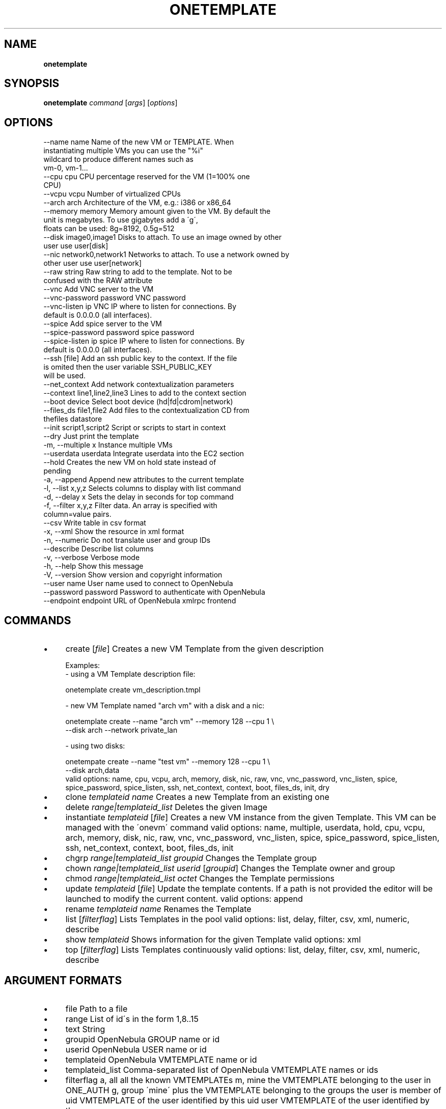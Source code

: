 .\" generated with Ronn/v0.7.3
.\" http://github.com/rtomayko/ronn/tree/0.7.3
.
.TH "ONETEMPLATE" "1" "July 2014" "" "onetemplate(1) -- manages OpenNebula templates"
.
.SH "NAME"
\fBonetemplate\fR
.
.SH "SYNOPSIS"
\fBonetemplate\fR \fIcommand\fR [\fIargs\fR] [\fIoptions\fR]
.
.SH "OPTIONS"
.
.nf

 \-\-name name               Name of the new VM or TEMPLATE\. When
                           instantiating multiple VMs you can use the "%i"
                           wildcard to produce different names such as
                           vm\-0, vm\-1\.\.\.
 \-\-cpu cpu                 CPU percentage reserved for the VM (1=100% one
                           CPU)
 \-\-vcpu vcpu               Number of virtualized CPUs
 \-\-arch arch               Architecture of the VM, e\.g\.: i386 or x86_64
 \-\-memory memory           Memory amount given to the VM\. By default the
                           unit is megabytes\. To use gigabytes add a \'g\',
                           floats can be used: 8g=8192, 0\.5g=512
 \-\-disk image0,image1      Disks to attach\. To use an image owned by other
                           user use user[disk]
 \-\-nic network0,network1   Networks to attach\. To use a network owned by
                           other user use user[network]
 \-\-raw string              Raw string to add to the template\. Not to be
                           confused with the RAW attribute
 \-\-vnc                     Add VNC server to the VM
 \-\-vnc\-password password   VNC password
 \-\-vnc\-listen ip           VNC IP where to listen for connections\. By
                           default is 0\.0\.0\.0 (all interfaces)\.
 \-\-spice                   Add spice server to the VM
 \-\-spice\-password password spice password
 \-\-spice\-listen ip         spice IP where to listen for connections\. By
                           default is 0\.0\.0\.0 (all interfaces)\.
 \-\-ssh [file]              Add an ssh public key to the context\. If the file
                           is omited then the user variable SSH_PUBLIC_KEY
                           will be used\.
 \-\-net_context             Add network contextualization parameters
 \-\-context line1,line2,line3 Lines to add to the context section
 \-\-boot device             Select boot device (hd|fd|cdrom|network)
 \-\-files_ds file1,file2    Add files to the contextualization CD from
                           thefiles datastore
 \-\-init script1,script2    Script or scripts to start in context
 \-\-dry                     Just print the template
 \-m, \-\-multiple x          Instance multiple VMs
 \-\-userdata userdata       Integrate userdata into the EC2 section
 \-\-hold                    Creates the new VM on hold state instead of
                           pending
 \-a, \-\-append              Append new attributes to the current template
 \-l, \-\-list x,y,z          Selects columns to display with list command
 \-d, \-\-delay x             Sets the delay in seconds for top command
 \-f, \-\-filter x,y,z        Filter data\. An array is specified with
                           column=value pairs\.
 \-\-csv                     Write table in csv format
 \-x, \-\-xml                 Show the resource in xml format
 \-n, \-\-numeric             Do not translate user and group IDs
 \-\-describe                Describe list columns
 \-v, \-\-verbose             Verbose mode
 \-h, \-\-help                Show this message
 \-V, \-\-version             Show version and copyright information
 \-\-user name               User name used to connect to OpenNebula
 \-\-password password       Password to authenticate with OpenNebula
 \-\-endpoint endpoint       URL of OpenNebula xmlrpc frontend
.
.fi
.
.SH "COMMANDS"
.
.IP "\(bu" 4
create [\fIfile\fR] Creates a new VM Template from the given description
.
.IP "" 4
.
.nf

Examples:
  \- using a VM Template description file:

    onetemplate create vm_description\.tmpl

  \- new VM Template named "arch vm" with a disk and a nic:

    onetemplate create \-\-name "arch vm" \-\-memory 128 \-\-cpu 1 \e
                       \-\-disk arch \-\-network private_lan

  \- using two disks:

    onetempate create \-\-name "test vm" \-\-memory 128 \-\-cpu 1 \e
                      \-\-disk arch,data
valid options: name, cpu, vcpu, arch, memory, disk, nic, raw, vnc, vnc_password, vnc_listen, spice, spice_password, spice_listen, ssh, net_context, context, boot, files_ds, init, dry
.
.fi
.
.IP "" 0

.
.IP "\(bu" 4
clone \fItemplateid\fR \fIname\fR Creates a new Template from an existing one
.
.IP "\(bu" 4
delete \fIrange|templateid_list\fR Deletes the given Image
.
.IP "\(bu" 4
instantiate \fItemplateid\fR [\fIfile\fR] Creates a new VM instance from the given Template\. This VM can be managed with the \'onevm\' command valid options: name, multiple, userdata, hold, cpu, vcpu, arch, memory, disk, nic, raw, vnc, vnc_password, vnc_listen, spice, spice_password, spice_listen, ssh, net_context, context, boot, files_ds, init
.
.IP "\(bu" 4
chgrp \fIrange|templateid_list\fR \fIgroupid\fR Changes the Template group
.
.IP "\(bu" 4
chown \fIrange|templateid_list\fR \fIuserid\fR [\fIgroupid\fR] Changes the Template owner and group
.
.IP "\(bu" 4
chmod \fIrange|templateid_list\fR \fIoctet\fR Changes the Template permissions
.
.IP "\(bu" 4
update \fItemplateid\fR [\fIfile\fR] Update the template contents\. If a path is not provided the editor will be launched to modify the current content\. valid options: append
.
.IP "\(bu" 4
rename \fItemplateid\fR \fIname\fR Renames the Template
.
.IP "\(bu" 4
list [\fIfilterflag\fR] Lists Templates in the pool valid options: list, delay, filter, csv, xml, numeric, describe
.
.IP "\(bu" 4
show \fItemplateid\fR Shows information for the given Template valid options: xml
.
.IP "\(bu" 4
top [\fIfilterflag\fR] Lists Templates continuously valid options: list, delay, filter, csv, xml, numeric, describe
.
.IP "" 0
.
.SH "ARGUMENT FORMATS"
.
.IP "\(bu" 4
file Path to a file
.
.IP "\(bu" 4
range List of id\'s in the form 1,8\.\.15
.
.IP "\(bu" 4
text String
.
.IP "\(bu" 4
groupid OpenNebula GROUP name or id
.
.IP "\(bu" 4
userid OpenNebula USER name or id
.
.IP "\(bu" 4
templateid OpenNebula VMTEMPLATE name or id
.
.IP "\(bu" 4
templateid_list Comma\-separated list of OpenNebula VMTEMPLATE names or ids
.
.IP "\(bu" 4
filterflag a, all all the known VMTEMPLATEs m, mine the VMTEMPLATE belonging to the user in ONE_AUTH g, group \'mine\' plus the VMTEMPLATE belonging to the groups the user is member of uid VMTEMPLATE of the user identified by this uid user VMTEMPLATE of the user identified by the username
.
.IP "" 0
.
.SH "LICENSE"
OpenNebula 4\.8\.0 Copyright 2002\-2014, OpenNebula Project (OpenNebula\.org), C12G Labs
.
.P
Licensed under the Apache License, Version 2\.0 (the "License"); you may not use this file except in compliance with the License\. You may obtain a copy of the License at http://www\.apache\.org/licenses/LICENSE\-2\.0
